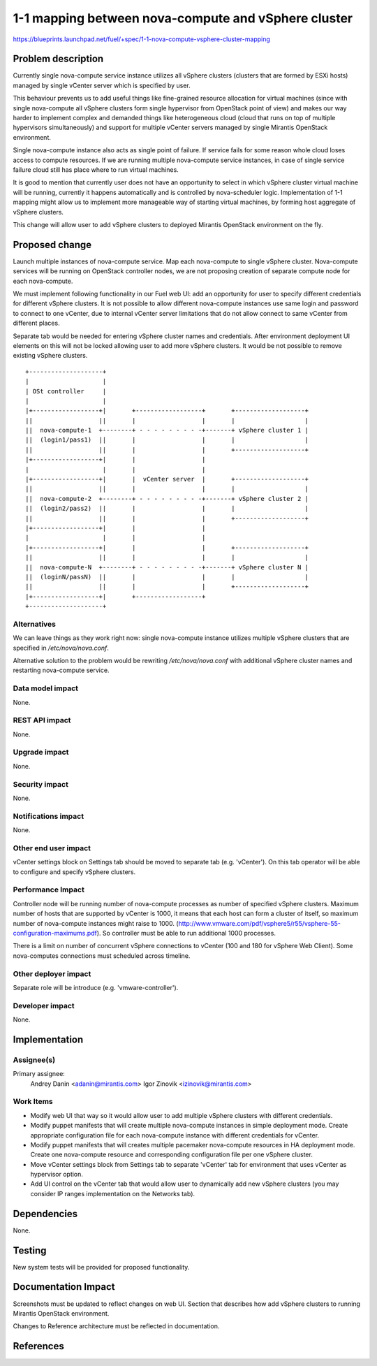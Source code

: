 ..
 This work is licensed under a Creative Commons Attribution 3.0 Unported
 License.

 http://creativecommons.org/licenses/by/3.0/legalcode

====================================================
1-1 mapping between nova-compute and vSphere cluster
====================================================

https://blueprints.launchpad.net/fuel/+spec/1-1-nova-compute-vsphere-cluster-mapping

Problem description
===================

Currently single nova-compute service instance utilizes all vSphere clusters
(clusters that are formed by ESXi hosts) managed by single vCenter server which
is specified by user.

This behaviour prevents us to add useful things like fine-grained resource
allocation for virtual machines (since with single nova-compute all vSphere
clusters form single hypervisor from OpenStack point of view) and makes our
way harder to implement complex and demanded things like heterogeneous cloud
(cloud that runs on top of multiple hypervisors simultaneously) and support for
multiple vCenter servers managed by single Mirantis OpenStack environment.

Single nova-compute instance also acts as single point of failure.  If service
fails for some reason whole cloud loses access to compute resources.  If we are
running multiple nova-compute service instances, in case of single service
failure cloud still has place where to run virtual machines.

It is good to mention that currently user does not have an opportunity to
select in which vSphere cluster virtual machine will be running, currently it
happens automatically and is controlled by nova-scheduler logic.
Implementation of 1-1 mapping might allow us to implement more manageable way
of starting virtual machines, by forming host aggregate of vSphere clusters.

This change will allow user to add vSphere clusters to deployed Mirantis
OpenStack environment on the fly.

Proposed change
===============

Launch multiple instances of nova-compute service.  Map each nova-compute to
single vSphere cluster.  Nova-compute services will be running on OpenStack
controller nodes, we are not proposing creation of separate compute node for
each nova-compute.

We must implement following functionality in our Fuel web UI: add an
opportunity for user to specify different credentials for different vSphere
clusters.  It is not possible to allow different nova-compute instances use
same login and password to connect to one vCenter, due to internal vCenter
server limitations that do not allow connect to same vCenter from different
places.

Separate tab would be needed for entering vSphere cluster names and
credentials.  After environment deployment UI elements on this will not be
locked allowing user to add more vSphere clusters.  It would be not possible to
remove existing vSphere clusters.

::

 +--------------------+
 |                    |
 | OSt controller     |
 |                    |
 |+------------------+|       +------------------+       +-------------------+
 ||                  ||       |                  |       |                   |
 ||  nova-compute-1  +--------+ - - - - - - - - -+-------+ vSphere cluster 1 |
 ||  (login1/pass1)  ||       |                  |       |                   |
 ||                  ||       |                  |       +-------------------+
 |+------------------+|       |                  |
 |                    |       |                  |
 |+------------------+|       |  vCenter server  |       +-------------------+
 ||                  ||       |                  |       |                   |
 ||  nova-compute-2  +--------+ - - - - - - - - -+-------+ vSphere cluster 2 |
 ||  (login2/pass2)  ||       |                  |       |                   |
 ||                  ||       |                  |       +-------------------+
 |+------------------+|       |                  |
 |                    |       |                  |
 |+------------------+|       |                  |       +-------------------+
 ||                  ||       |                  |       |                   |
 ||  nova-compute-N  +--------+ - - - - - - - - -+-------+ vSphere cluster N |
 ||  (loginN/passN)  ||       |                  |       |                   |
 ||                  ||       |                  |       +-------------------+
 |+------------------+|       +------------------+
 +--------------------+


Alternatives
------------

We can leave things as they work right now: single nova-compute instance
utilizes multiple vSphere clusters that are specified in */etc/nova/nova.conf*.

Alternative solution to the problem would be rewriting */etc/nova/nova.conf*
with additional vSphere cluster names and restarting nova-compute service.

Data model impact
-----------------

None.


REST API impact
---------------

None.


Upgrade impact
--------------

None.


Security impact
---------------

None.


Notifications impact
--------------------

None.


Other end user impact
---------------------

vCenter settings block on Settings tab should be moved to separate tab (e.g.
'vCenter').  On this tab operator will be able to configure and specify vSphere
clusters.

Performance Impact
------------------

Controller node will be running number of nova-compute processes as number of
specified vSphere clusters.  Maximum number of hosts that are supported by
vCenter is 1000, it means that each host can form a cluster of itself, so
maximum number of nova-compute instances might raise to 1000.
(http://www.vmware.com/pdf/vsphere5/r55/vsphere-55-configuration-maximums.pdf).
So controller must be able to run additional 1000 processes.

There is a limit on number of concurrent vSphere connections to vCenter (100
and 180 for vSphere Web Client).  Some nova-computes connections must scheduled
across timeline.

Other deployer impact
---------------------

Separate role will be introduce (e.g. 'vmware-controller').


Developer impact
----------------

None.


Implementation
==============

Assignee(s)
-----------

Primary assignee:
  Andrey Danin <adanin@mirantis.com>
  Igor Zinovik <izinovik@mirantis.com>

Work Items
----------

- Modify web UI that way so it would allow user to add multiple vSphere
  clusters with different credentials.
- Modify puppet manifests that will create multiple nova-compute instances in
  simple deployment mode.  Create appropriate configuration file for each
  nova-compute instance with different credentials for vCenter.
- Modify puppet manifests that will creates multiple pacemaker nova-compute
  resources in HA deployment mode.  Create one nova-compute resource and
  corresponding configuration file per one vSphere cluster.
- Move vCenter settings block from Settings tab to separate 'vCenter' tab for
  environment that uses vCenter as hypervisor option.
- Add UI control on the vCenter tab that would allow user to dynamically add
  new vSphere clusters (you may consider IP ranges implementation on the
  Networks tab).


Dependencies
============

None.


Testing
=======

New system tests will be provided for proposed functionality.


Documentation Impact
====================

Screenshots must be updated to reflect changes on web UI.
Section that describes how add vSphere clusters to running Mirantis OpenStack
environment.

Changes to Reference architecture must be reflected in documentation.


References
==========

